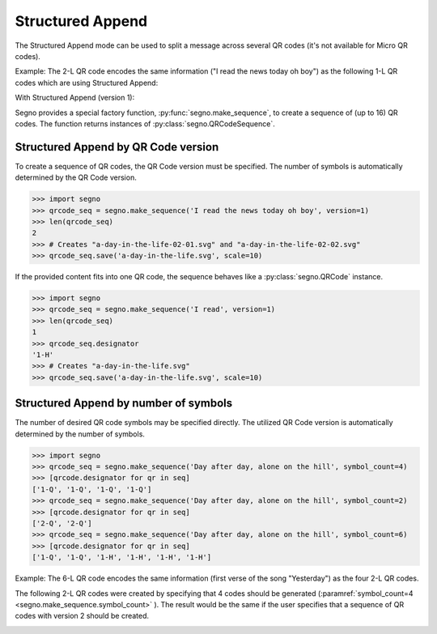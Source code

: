 Structured Append
=================

The Structured Append mode can be used to split a message across several
QR codes (it's not available for Micro QR codes).

Example: The 2-L QR code encodes the same information ("I read the news today oh boy")
as the following 1-L QR codes which are using Structured Append:

.. image:: _static/sa/structured_append_2_l.svg
    :alt: 2-L QR code encoding 'I read the news today oh boy'

With Structured Append (version 1):

.. image:: _static/sa/structured_append_1_l-02-01.svg
    :alt: 1-L QR code encoding 'I read the news today oh boy' part 1/2

.. image:: _static/sa/structured_append_1_l-02-02.svg
    :alt: 1-L QR code encoding 'I read the news today oh boy' part 2/2


Segno provides a special factory function, :py:func:`segno.make_sequence`, to
create a sequence of (up to 16) QR codes. The function returns instances of
:py:class:`segno.QRCodeSequence`.


Structured Append by QR Code version
------------------------------------

To create a sequence of QR codes, the QR Code version must be specified. The
number of symbols is automatically determined by the QR Code version.

.. code-block:: python

    >>> import segno
    >>> qrcode_seq = segno.make_sequence('I read the news today oh boy', version=1)
    >>> len(qrcode_seq)
    2
    >>> # Creates "a-day-in-the-life-02-01.svg" and "a-day-in-the-life-02-02.svg"
    >>> qrcode_seq.save('a-day-in-the-life.svg', scale=10)


If the provided content fits into one QR code, the sequence behaves like a
:py:class:`segno.QRCode` instance.

.. code-block:: python

    >>> import segno
    >>> qrcode_seq = segno.make_sequence('I read', version=1)
    >>> len(qrcode_seq)
    1
    >>> qrcode_seq.designator
    '1-H'
    >>> # Creates "a-day-in-the-life.svg"
    >>> qrcode_seq.save('a-day-in-the-life.svg', scale=10)



Structured Append by number of symbols
--------------------------------------

The number of desired QR code symbols may be specified directly. The utilized
QR Code version is automatically determined by the number of symbols.

.. code-block:: python

    >>> import segno
    >>> qrcode_seq = segno.make_sequence('Day after day, alone on the hill', symbol_count=4)
    >>> [qrcode.designator for qr in seq]
    ['1-Q', '1-Q', '1-Q', '1-Q']
    >>> qrcode_seq = segno.make_sequence('Day after day, alone on the hill', symbol_count=2)
    >>> [qrcode.designator for qr in seq]
    ['2-Q', '2-Q']
    >>> qrcode_seq = segno.make_sequence('Day after day, alone on the hill', symbol_count=6)
    >>> [qrcode.designator for qr in seq]
    ['1-Q', '1-Q', '1-H', '1-H', '1-H', '1-H']


Example: The 6-L QR code encodes the same information (first verse of the song "Yesterday")
as the four 2-L QR codes.

.. image:: _static/sa/structured_append_example_2_6-L.svg
    :alt: 6-L QR code encoding 'Yesterday...'

The following 2-L QR codes were created by specifying that 4 codes should be generated
(:paramref:`symbol_count=4 <segno.make_sequence.symbol_count>` ).
The result would be the same if the user specifies that a sequence of QR codes
with version 2 should be created.

.. image:: _static/sa/structured_append_example_2_2-L-04-01.svg
    :alt: 2-L QR code encoding first verse of 'Yesterday' part 1/4

.. image:: _static/sa/structured_append_example_2_2-L-04-02.svg
    :alt: 2-L QR code encoding first verse of 'Yesterday' part 2/4

.. image:: _static/sa/structured_append_example_2_2-L-04-03.svg
    :alt: 2-L QR code encoding first verse of 'Yesterday' part 3/4

.. image:: _static/sa/structured_append_example_2_2-L-04-04.svg
    :alt: 2-L QR code encoding first verse of 'Yesterday' part 4/4
